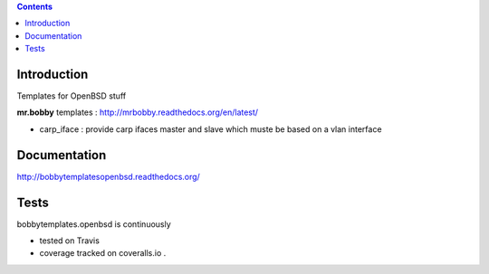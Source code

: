 .. contents::

Introduction
============

Templates for OpenBSD stuff

**mr.bobby** templates : http://mrbobby.readthedocs.org/en/latest/

+ carp_iface : provide carp ifaces master and slave which muste be based on a vlan interface

Documentation
=============

http://bobbytemplatesopenbsd.readthedocs.org/

Tests
=====

bobbytemplates.openbsd is continuously 

+ tested on Travis |travisstatus|_ 

+ coverage tracked on coveralls.io |coveralls|_.


.. |travisstatus| image:: https://api.travis-ci.org/jpcw/bobbytemplates.openbsd.png?branch=master
.. _travisstatus:  http://travis-ci.org/jpcw/bobbytemplates.openbsd


.. |coveralls| image:: https://coveralls.io/repos/jpcw/bobbytemplates.openbsd/badge.png
.. _coveralls: https://coveralls.io/r/jpcw/bobbytemplates.openbsd

